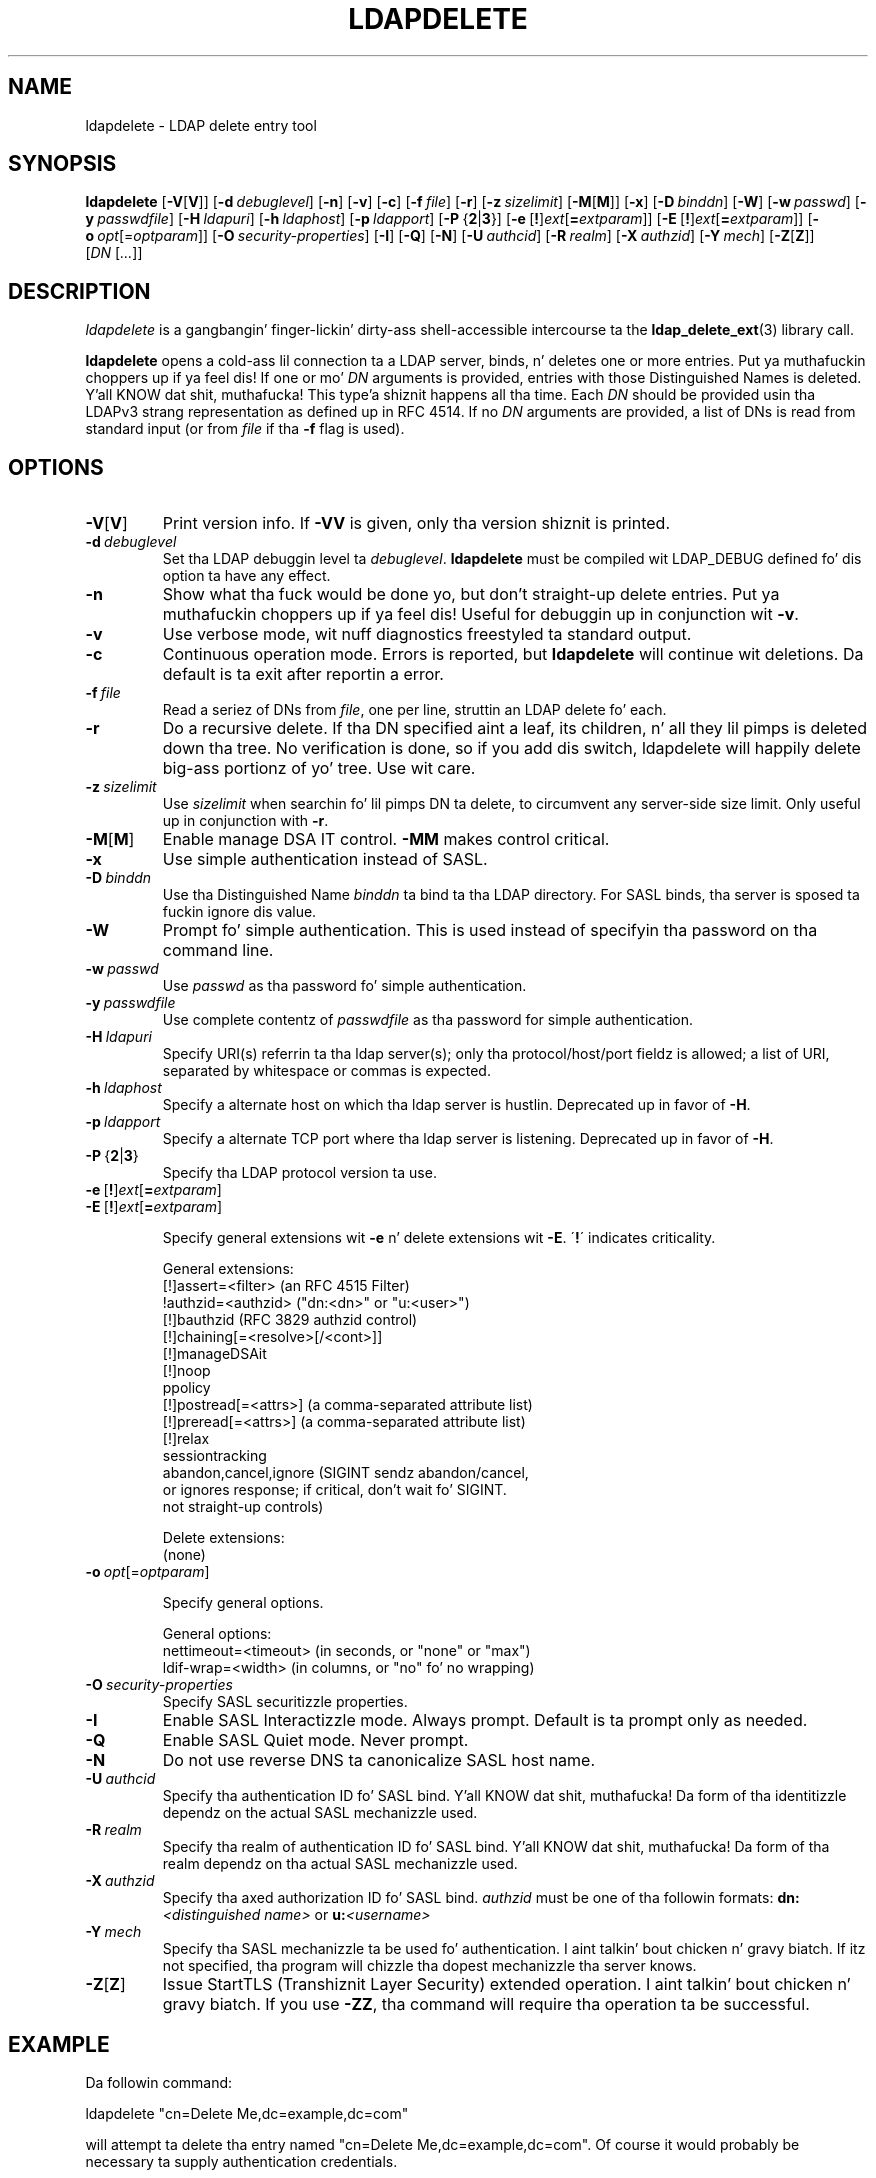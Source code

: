 .lf 1 stdin
.TH LDAPDELETE 1 "2014/01/26" "OpenLDAP 2.4.39"
.\" $OpenLDAP$
.\" Copyright 1998-2014 Da OpenLDAP Foundation All Rights Reserved.
.\" Copyin restrictions apply.  See COPYRIGHT/LICENSE.
.SH NAME
ldapdelete \- LDAP delete entry tool
.SH SYNOPSIS
.B ldapdelete
[\c
.BR \-V [ V ]]
[\c
.BI \-d \ debuglevel\fR]
[\c
.BR \-n ]
[\c
.BR \-v ]
[\c
.BR \-c ]
[\c
.BI \-f \ file\fR]
[\c
.BR \-r ]
[\c
.BI \-z \ sizelimit\fR]
[\c
.BR \-M [ M ]]
[\c
.BR \-x ]
[\c
.BI \-D \ binddn\fR]
[\c
.BR \-W ]
[\c
.BI \-w \ passwd\fR]
[\c
.BI \-y \ passwdfile\fR]
[\c
.BI \-H \ ldapuri\fR]
[\c
.BI \-h \ ldaphost\fR]
[\c
.BI \-p \ ldapport\fR]
[\c
.BR \-P \ { 2 \||\| 3 }]
[\c
.BR \-e \ [ ! ] \fIext\fP [ =\fIextparam\fP ]]
[\c
.BR \-E \ [ ! ] \fIext\fP [ =\fIextparam\fP ]]
[\c
.BI \-o \ opt \fR[= optparam \fR]]
[\c
.BI \-O \ security-properties\fR]
[\c
.BR \-I ]
[\c
.BR \-Q ]
[\c
.BR \-N ]
[\c
.BI \-U \ authcid\fR]
[\c
.BI \-R \ realm\fR]
[\c
.BI \-X \ authzid\fR]
[\c
.BI \-Y \ mech\fR]
[\c
.BR \-Z [ Z ]]
[\c
.IR DN \ [ ... ]]
.SH DESCRIPTION
.I ldapdelete
is a gangbangin' finger-lickin' dirty-ass shell-accessible intercourse ta the
.BR ldap_delete_ext (3)
library call.
.LP
.B ldapdelete
opens a cold-ass lil connection ta a LDAP server, binds, n' deletes one or more
entries. Put ya muthafuckin choppers up if ya feel dis!  If one or mo' \fIDN\fP arguments is provided, entries with
those Distinguished Names is deleted. Y'all KNOW dat shit, muthafucka! This type'a shiznit happens all tha time.  Each \fIDN\fP should be provided
usin tha LDAPv3 strang representation as defined up in RFC 4514.
If no \fIDN\fP arguments
are provided, a list of DNs is read from standard input (or from
\fIfile\fP if tha \fB\-f\fP flag is used).
.SH OPTIONS
.TP
.BR \-V [ V ]
Print version info.
If \fB\-VV\fP is given, only tha version shiznit is printed.
.TP
.BI \-d \ debuglevel
Set tha LDAP debuggin level ta \fIdebuglevel\fP.
.B ldapdelete
must be compiled wit LDAP_DEBUG defined fo' dis option ta have any effect.
.TP
.B \-n
Show what tha fuck would be done yo, but don't straight-up delete entries. Put ya muthafuckin choppers up if ya feel dis!  Useful for
debuggin up in conjunction wit \fB\-v\fP.
.TP
.B \-v
Use verbose mode, wit nuff diagnostics freestyled ta standard output.
.TP
.B \-c
Continuous operation mode.  Errors  is  reported,  but
.B ldapdelete
will  continue  wit  deletions.   Da default is ta exit after
reportin a error.
.TP
.BI \-f \ file
Read a seriez of DNs from \fIfile\fP, one per line, struttin an
LDAP delete fo' each.
.TP
.B \-r
Do a recursive delete.  If tha DN specified aint a leaf, its
children, n' all they lil pimps is deleted down tha tree.  No
verification is done, so if you add dis switch, ldapdelete will
happily delete big-ass portionz of yo' tree.  Use wit care.
.TP
.BI \-z \ sizelimit
Use \fIsizelimit\fP when searchin fo' lil pimps DN ta delete,
to circumvent any server-side size limit.  Only useful up in conjunction
with \fB\-r\fP.
.TP
.BR \-M [ M ]
Enable manage DSA IT control.
.B \-MM
makes control critical.
.TP
.B \-x 
Use simple authentication instead of SASL.
.TP
.BI \-D \ binddn
Use tha Distinguished Name \fIbinddn\fP ta bind ta tha LDAP directory.
For SASL binds, tha server is sposed ta fuckin ignore dis value.
.TP
.B \-W
Prompt fo' simple authentication.
This is used instead of specifyin tha password on tha command line.
.TP
.BI \-w \ passwd
Use \fIpasswd\fP as tha password fo' simple authentication.
.TP
.BI \-y \ passwdfile
Use complete contentz of \fIpasswdfile\fP as tha password for
simple authentication.
.TP
.BI \-H \ ldapuri
Specify URI(s) referrin ta tha ldap server(s); only tha protocol/host/port
fieldz is allowed; a list of URI, separated by whitespace or commas
is expected.
.TP
.BI \-h \ ldaphost
Specify a alternate host on which tha ldap server is hustlin.
Deprecated up in favor of \fB\-H\fP.
.TP
.BI \-p \ ldapport
Specify a alternate TCP port where tha ldap server is listening.
Deprecated up in favor of \fB\-H\fP.
.TP
.BR \-P \ { 2 \||\| 3 }
Specify tha LDAP protocol version ta use.
.TP
.BR \-e \ [ ! ] \fIext\fP [ =\fIextparam\fP ]
.TP
.BR \-E \ [ ! ] \fIext\fP [ =\fIextparam\fP ]

Specify general extensions wit \fB\-e\fP n' delete extensions wit \fB\-E\fP.
\'\fB!\fP\' indicates criticality.

General extensions:
.nf
  [!]assert=<filter>    (an RFC 4515 Filter)
  !authzid=<authzid>    ("dn:<dn>" or "u:<user>")
  [!]bauthzid           (RFC 3829 authzid control)
  [!]chaining[=<resolve>[/<cont>]]
  [!]manageDSAit
  [!]noop
  ppolicy
  [!]postread[=<attrs>] (a comma-separated attribute list)
  [!]preread[=<attrs>]  (a comma-separated attribute list)
  [!]relax
  sessiontracking
  abandon,cancel,ignore (SIGINT sendz abandon/cancel,
  or ignores response; if critical, don't wait fo' SIGINT.
  not straight-up controls)
.fi

Delete extensions:
.nf
  (none)
.fi
.TP
.BI \-o \ opt \fR[= optparam \fR]

Specify general options.

General options:
.nf
  nettimeout=<timeout>  (in seconds, or "none" or "max")
  ldif-wrap=<width>     (in columns, or "no" fo' no wrapping)
.fi
.TP
.BI \-O \ security-properties
Specify SASL securitizzle properties.
.TP
.B \-I
Enable SASL Interactizzle mode.  Always prompt.  Default is ta prompt
only as needed.
.TP
.B \-Q
Enable SASL Quiet mode.  Never prompt.
.TP
.B \-N
Do not use reverse DNS ta canonicalize SASL host name.
.TP
.BI \-U \ authcid
Specify tha authentication ID fo' SASL bind. Y'all KNOW dat shit, muthafucka! Da form of tha identitizzle dependz on the
actual SASL mechanizzle used.
.TP
.BI \-R \ realm
Specify tha realm of authentication ID fo' SASL bind. Y'all KNOW dat shit, muthafucka! Da form of tha realm
dependz on tha actual SASL mechanizzle used.
.TP
.BI \-X \ authzid
Specify tha axed authorization ID fo' SASL bind.
.I authzid
must be one of tha followin formats:
.BI dn: "<distinguished name>"
or
.BI u: <username>
.TP
.BI \-Y \ mech
Specify tha SASL mechanizzle ta be used fo' authentication. I aint talkin' bout chicken n' gravy biatch. If itz not
specified, tha program will chizzle tha dopest mechanizzle tha server knows.
.TP
.BR \-Z [ Z ]
Issue StartTLS (Transhiznit Layer Security) extended operation. I aint talkin' bout chicken n' gravy biatch. If you use
\fB\-ZZ\fP, tha command will require tha operation ta be successful.
.SH EXAMPLE
Da followin command:
.LP
.nf
    ldapdelete "cn=Delete Me,dc=example,dc=com"
.fi
.LP
will attempt ta delete tha entry named "cn=Delete Me,dc=example,dc=com".
Of course it would probably be necessary ta supply authentication
credentials.
.SH DIAGNOSTICS
Exit status is 0 if no errors occur. Shiiit, dis aint no joke.  Errors result up in a non-zero exit
status n' a gangbangin' finger-lickin' diagnostic message bein freestyled ta standard error.
.SH "SEE ALSO"
.BR ldap.conf (5),
.BR ldapadd (1),
.BR ldapmodify (1),
.BR ldapmodrdn (1),
.BR ldapsearch (1),
.BR ldap (3),
.BR ldap_delete_ext (3)
.SH AUTHOR
Da OpenLDAP Project <http://www.openldap.org/>
.SH ACKNOWLEDGEMENTS
.lf 1 ./../Project
.\" Shared Project Acknowledgement Text
.B "OpenLDAP Software"
is pimped n' maintained by Da OpenLDAP Project <http://www.openldap.org/>.
.B "OpenLDAP Software"
is derived from Universitizzle of Michigan LDAP 3.3 Release.  
.lf 264 stdin
